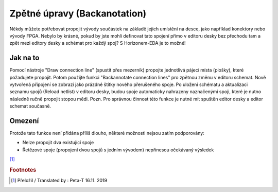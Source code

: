 Zpětné úpravy (Backanotation)
=============================
.. backannotation.rst

Někdy můžete potřebovat propojit vývody součástek na základě jejich
umístění na desce, jako například konektory nebo vývody FPGA. Nebylo by krásné, pokud by jste mohli definovat tato spojení přímo v editoru desky bez přechodu tam a zpět mezi editory desky a  schémat pro každý spoj? S Horizonem-EDA je to možné!

Jak na to
---------

Pomocí nástroje "Draw connection line" (spustit přes mezerník) propojte jednotlivá pájecí místa (plošky), které požadujete propojit. Potom použijte funkci "Backannotate connection lines" pro zpětnou změnu v editoru schemat. Nově vytvořená připojení se zobrazí jako prázdné štítky nového přerušeného spoje. Po uložení schématu a aktualizaci seznamu spojů (Reload netlist) v editoru desky, budou spoje automaticky nahrazeny naznačenými spoji, které je nutno následně ručně propojit stopou mědi. Pozn. Pro správnou činnost této funkce je nutné mít spuštěn editor desky a editor schemat současně.


Omezení
-------
Protože tato funkce není přidána příliš dlouho, některé možnosti nejsou zatím podporovány:

- Nelze propojit dva existující spoje
- Řetězové spoje (propojení dvou spojů s jedním vývodem) nepřinesou očekávaný výsledek



[#f1]_

.. rubric:: Footnotes

.. [#f1] Přeložil / Translated by : Peta-T 16.11. 2019




